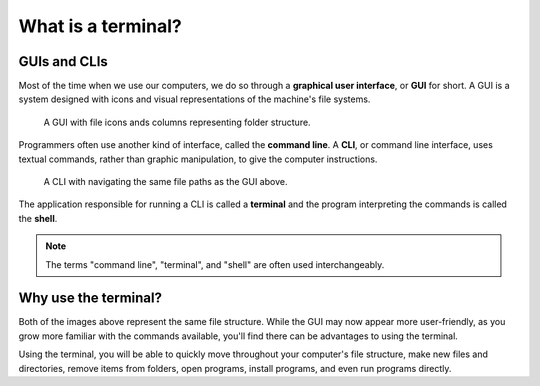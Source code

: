What is a terminal?
===================

GUIs and CLIs
-------------

Most of the time when we use our computers, we do so through a 
**graphical user interface**, or **GUI** for short. A GUI is a system designed
with icons and visual representations of the machine's file systems. 

.. figure:: figures/GUI-example.png
   :alt: Sample graphic user interface.

   A GUI with file icons ands columns representing folder structure.


Programmers often use another kind of interface, called the **command line**. A 
**CLI**, or command line interface, uses textual commands, rather than graphic 
manipulation, to give the computer instructions. 

.. figure:: figures/CLI-example.png
   :alt: Sample command line interface.

   A CLI with navigating the same file paths as the GUI above.


The application responsible for running a CLI is called a **terminal** and the 
program interpreting the commands is called the **shell**.

.. admonition:: Note

   The terms "command line", "terminal", and "shell" are often used interchangeably.

Why use the terminal?
---------------------

Both of the images above represent the same file structure. While the GUI may now 
appear more user-friendly, as you grow more familiar with the commands available,
you'll find there can be advantages to using the terminal. 

Using the terminal, you will be able to quickly move throughout your computer's file 
structure, make new files and directories, remove items from folders, open programs,
install programs, and even run programs directly.